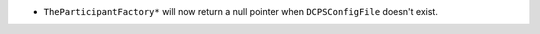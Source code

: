 .. news-prs: 4372

.. news-start-section: Notes
- ``TheParticipantFactory*`` will now return a null pointer when ``DCPSConfigFile`` doesn't exist.
.. news-end-section
